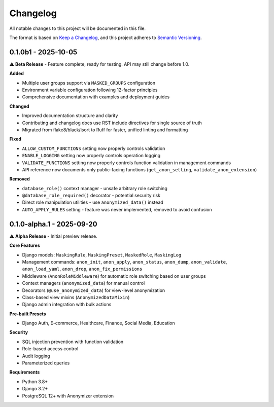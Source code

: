 Changelog
=========

All notable changes to this project will be documented in this file.

The format is based on `Keep a Changelog <https://keepachangelog.com/en/1.0.0/>`_,
and this project adheres to `Semantic Versioning <https://semver.org/spec/v2.0.0.html>`_.

0.1.0b1 - 2025-10-05
--------------------

⚠️ **Beta Release** - Feature complete, ready for testing. API may still change before 1.0.

**Added**

* Multiple user groups support via ``MASKED_GROUPS`` configuration
* Environment variable configuration following 12-factor principles
* Comprehensive documentation with examples and deployment guides

**Changed**

* Improved documentation structure and clarity
* Contributing and changelog docs use RST include directives for single source of truth
* Migrated from flake8/black/isort to Ruff for faster, unified linting and formatting

**Fixed**

* ``ALLOW_CUSTOM_FUNCTIONS`` setting now properly controls validation
* ``ENABLE_LOGGING`` setting now properly controls operation logging
* ``VALIDATE_FUNCTIONS`` setting now properly controls function validation in management commands
* API reference now documents only public-facing functions (``get_anon_setting``, ``validate_anon_extension``)

**Removed**

* ``database_role()`` context manager - unsafe arbitrary role switching
* ``@database_role_required()`` decorator - potential security risk
* Direct role manipulation utilities - use ``anonymized_data()`` instead
* ``AUTO_APPLY_RULES`` setting - feature was never implemented, removed to avoid confusion

0.1.0-alpha.1 - 2025-09-20
--------------------------

⚠️ **Alpha Release** - Initial preview release.

**Core Features**

* Django models: ``MaskingRule``, ``MaskingPreset``, ``MaskedRole``, ``MaskingLog``
* Management commands: ``anon_init``, ``anon_apply``, ``anon_status``, ``anon_dump``, ``anon_validate``, ``anon_load_yaml``, ``anon_drop``, ``anon_fix_permissions``
* Middleware (``AnonRoleMiddleware``) for automatic role switching based on user groups
* Context managers (``anonymized_data``) for manual control
* Decorators (``@use_anonymized_data``) for view-level anonymization
* Class-based view mixins (``AnonymizedDataMixin``)
* Django admin integration with bulk actions

**Pre-built Presets**

* Django Auth, E-commerce, Healthcare, Finance, Social Media, Education

**Security**

* SQL injection prevention with function validation
* Role-based access control
* Audit logging
* Parameterized queries

**Requirements**

* Python 3.8+
* Django 3.2+
* PostgreSQL 12+ with Anonymizer extension
